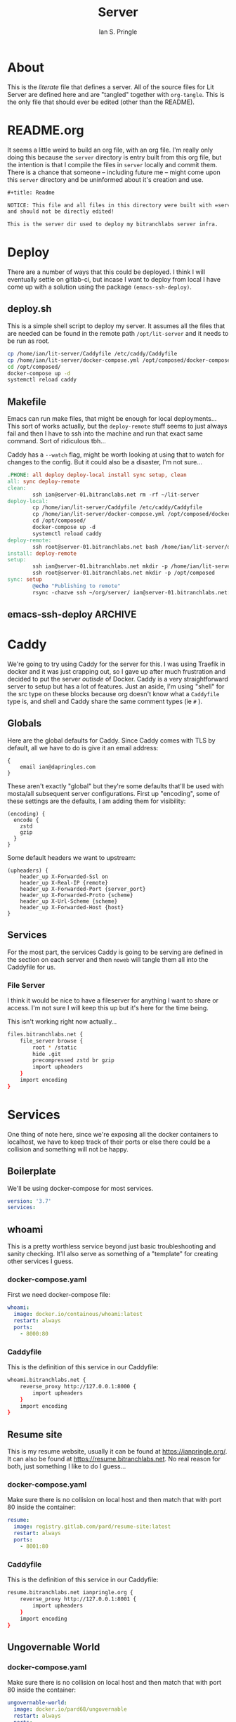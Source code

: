 :PROPERTIES:
:AUTHOR: Ian S. Pringle
:CREATED: <2022-09-01 Thu>
:MODIFIED: <2022-09-06 Tue 15:54>
:TYPE: literate
:tangle-dir: ~/org/server/
:ID:       38e111be-5b40-4f41-b960-f520cada1b79
:END:
#+title: Server

* About
This is the /literate/ file that defines a server. All of the source files for Lit
Server are defined here and are "tangled" together with =org-tangle=. This is the
only file that should ever be edited (other than the README).

* README.org
:PROPERTIES:
:header-args: :tangle ~/org/server/README.org :comments link :mkdirp yes :padline no :noweb tangle :cache yes
:END:

It seems a little weird to build an org file, with an org file. I'm really only
doing this because the =server= directory is entry built from this org file, but
the intention is that I compile the files in =server= locally and commit them.
There is a chance that someone -- including future me -- might come upon this
=server= directory and be uninformed about it's creation and use.
#+begin_src org
,#+title: Readme

NOTICE: This file and all files in this directory were built with =server.org=
and should not be directly edited!

This is the server dir used to deploy my bitranchlabs server infra.
#+end_src

* Deploy
There are a number of ways that this could be deployed. I think I will
eventually settle on gitlab-ci, but incase I want to deploy from local I have
come up with a solution using the package =(emacs-ssh-deploy)=.
** deploy.sh
:PROPERTIES:
:header-args: :tangle ~/org/server/deploy.sh :comments link :mkdirp yes :padline no :noweb tangle :cache yes
:END:
This is a simple shell script to deploy my server. It assumes all the files that
are needed can be found in the remote path =/opt/lit-server= and it needs to be
run as root.
#+begin_src bash :shebang "#!/usr/bin/env bash"
cp /home/ian/lit-server/Caddyfile /etc/caddy/Caddyfile
cp /home/ian/lit-server/docker-compose.yml /opt/composed/docker-compose.yml
cd /opt/composed/
docker-compose up -d
systemctl reload caddy
#+end_src

** Makefile
:PROPERTIES:
:header-args: :tangle ~/org/server/Makefile :comments link :mkdirp yes :padline no :noweb tangle :cache yes
:END:
Emacs can run make files, that might be enough for local deployments... This
sort of works actually, but the =deploy-remote= stuff seems to just always fail
and then I have to ssh into the machine and run that exact same command. Sort of
ridiculous tbh...

Caddy has a =--watch= flag, might be worth looking at using that to watch for
changes to the config. But it could also be a disaster, I'm not sure...
#+begin_src makefile
.PHONE: all deploy deploy-local install sync setup, clean
all: sync deploy-remote
clean:
		ssh ian@server-01.bitranclabs.net rm -rf ~/lit-server
deploy-local:
		cp /home/ian/lit-server/Caddyfile /etc/caddy/Caddyfile
		cp /home/ian/lit-server/docker-compose.yml /opt/composed/docker-compose.yml
		cd /opt/composed/
		docker-compose up -d
		systemctl reload caddy
deploy-remote:
		ssh root@server-01.bitranchlabs.net bash /home/ian/lit-server/deploy.sh
install: deploy-remote
setup:
		ssh ian@server-01.bitranchlabs.net mkdir -p /home/ian/lit-server
		ssh root@server-01.bitranchlabs.net mkdir -p /opt/composed
sync: setup
		@echo "Publishing to remote"
		rsync -chazve ssh ~/org/server/ ian@server-01.bitranchlabs.net:~/lit-server/
#+end_src
** emacs-ssh-deploy :ARCHIVE:
:PROPERTIES:
:header-args: :tangle ~/org/server/.dir-locals.el :comments link :mkdirp yes :padline no :noweb tangle :cache yes
:END:

<2022-09-01 Thu>: This isn't working so... :(

This is the configuration to set the right values in =.dir-locals.el=. This file
is in the server directory and so deployments have to be initiated /from/ within
that directory, but I think this is acceptable, if it ain't I'll change it!
#+begin_src elisp :tangle no
((nil . (
  (ssh-deploy-root-local . "/Users/ian/org/server/")
  (ssh-deploy-root-remote . "/ssh:ian@server-01.bitranchlabs.net|sudo::/opt/lit-server/")
  (ssh-deploy-async . 1)
  (ssh-deploy-async-with-threads . 0)
  (ssh-deploy-on-explicit-save . 0)
  (ssh-deploy-script . (lambda()
                         (let ((default-directory ssh-deploy-root-local))
                           (shell-command "bash deploy.sh") (ssh-deploy-upload-handler))))
)))
#+end_src

* Caddy

We're going to try using Caddy for the server for this. I was using Traefik in
docker and it was just crapping out, so I gave up after much frustration and
decided to put the server /outisde/ of Docker. Caddy is a very straightforward
server to setup but has a lot of features. Just an aside, I'm using "shell" for
the src type on these blocks because org doesn't know what a =Caddyfile= type is,
and shell and Caddy share the same comment types (ie =#= ).

** Globals
:PROPERTIES:
:header-args: :tangle ~/org/server/Caddyfile :comments link :mkdirp yes :padline no :noweb tangle :cache yes
:END:
Here are the global defaults for Caddy. Since Caddy comes with TLS by default,
all we have to do is give it an email address:
#+begin_src shell
{
    email ian@dapringles.com
}
#+end_src

These aren't exactly "global" but they're some defaults that'll be used with
mosta/all subsequent server configurations. First up "encoding", some of these
settings are the defaults, I am adding them for visibility:
#+begin_src shell
(encoding) {
  encode {
    zstd
    gzip
  }
}
#+end_src

Some default headers we want to upstream:
#+begin_src shell
(upheaders) {
    header_up X-Forwarded-Ssl on
    header_up X-Real-IP {remote}
    header_up X-Forwarded-Port {server_port}
    header_up X-Forwarded-Proto {scheme}
    header_up X-Url-Scheme {scheme}
    header_up X-Forwarded-Host {host}
}
#+end_src

** Services
For the most part, the services Caddy is going to be serving are defined in the
section on each server and then =noweb= will tangle them all into the Caddyfile
for us.

*** File Server
I think it would be nice to have a fileserver for anything I want to share or access. I'm not sure I will keep this up but it's here for the time being.

This isn't working right now actually...
#+name: fileserver-caddy
#+begin_src bash :tangle no
files.bitranchlabs.net {
    file_server browse {
        root * /static
        hide .git
        precompressed zstd br gzip
        import upheaders
    }
    import encoding
}
#+end_src
* Services
:PROPERTIES:
:header-args: :tangle ~/org/server/docker-compose.yml :comments no :mkdirp yes :padline no :noweb tangle :cache yes
:END:

One thing of note here, since we're exposing all the docker containers to
localhost, we have to keep track of their ports or else there could be a
collision and something will not be happy.

** Boilerplate
We'll be using docker-compose for most services.
#+begin_src yaml
version: '3.7'
services:
#+end_src

** whoami
This is a pretty worthless service beyond just basic troubleshooting and sanity
checking. It'll also serve as something of a "template" for creating other
services I guess.
*** docker-compose.yaml
First we need docker-compose file:
#+begin_src yaml
  whoami:
    image: docker.io/containous/whoami:latest
    restart: always
    ports:
      - 8000:80
#+end_src
*** Caddyfile
:PROPERTIES:
:header-args: :tangle ~/org/server/Caddyfile :comments link :mkdirp yes :padline no :noweb tangle :cache yes
:END:

This is the definition of this service in our Caddyfile:
#+name: whoami-caddy
#+begin_src bash
whoami.bitranchlabs.net {
    reverse_proxy http://127.0.0.1:8000 {
        import upheaders
    }
    import encoding
}
#+end_src

** Resume site
This is my resume website, usually it can be found at [[https://ianpringle.org/]].
It can also be found at [[https://resume.bitranchlabs.net]]. No real reason for
both, just something I like to do I guess...
*** docker-compose.yaml
Make sure there is no collision on local host and then match that with port 80
inside the container:
#+begin_src yaml
  resume:
    image: registry.gitlab.com/pard/resume-site:latest
    restart: always
    ports:
      - 8001:80
#+end_src

*** Caddyfile
:PROPERTIES:
:header-args: :tangle ~/org/server/Caddyfile :comments link :mkdirp yes :padline no :noweb tangle :cache yes
:END:

This is the definition of this service in our Caddyfile:
#+name: resume-caddy
#+begin_src bash
resume.bitranchlabs.net ianpringle.org {
    reverse_proxy http://127.0.0.1:8001 {
        import upheaders
    }
    import encoding
}
#+end_src
** Ungovernable World
*** docker-compose.yaml
Make sure there is no collision on local host and then match that with port 80
inside the container:
#+begin_src yaml
  ungovernable-world:
    image: docker.io/pard68/ungovernable
    restart: always
    ports:
      - 8002:80
#+end_src

*** Caddyfile
:PROPERTIES:
:header-args: :tangle ~/org/server/Caddyfile :comments link :mkdirp yes :padline no :noweb tangle :cache yes
:END:

This is the config for the actual site, we put the redirect block above it so
that it can be properly redirected.
#+name: ungovernable-world-caddy
#+begin_src bash
ungovernable.world {
    reverse_proxy http://127.0.0.1:8002 {
        import upheaders
    }
    import encoding
}
#+end_src
** Bitranchlabs
*** Blog
**** docker-compose.yaml
Make sure there is no collision on local host and then match that with port 80
inside the container:
#+begin_src yaml
  brl-www:
    image: registry.gitlab.com/bitranchlabs/www:latest
    restart: always
    ports:
      - 8003:80
#+end_src

**** Caddyfile
:PROPERTIES:
:header-args: :tangle ~/org/server/Caddyfile :comments link :mkdirp yes :padline no :noweb tangle :cache yes
:END:

This is for redirecting some URLs to the desired site.
#+name: brl-www-redir
#+begin_src bash
bitranchlabs.com, bitranchlabs.net, www.bitranchlabs.net, bitranchlabs.org, www.bitranchlabs.org {
    redir https://bitranchlabs.com{uri}
}
#+end_src

This is the config for the actual site, we put the redirect block above it so
that it can be properly redirected.
#+name: brl-www-caddy
#+begin_src bash
www.bitranchlabs.com {
    reverse_proxy http://127.0.0.1:8003 {
        import upheaders
    }
    import encoding
}
#+end_src
*** API
I use the =bitranchlabs.com= domain for some APIs. Because I route by path for these, the setup can be a bit complex (it isn't currently, but if I add API that'll change). In Caddy we will need to use a directive called =handle= to manage directing ports by path. These directives need to all be in the same block, so we'll use some noweb for that.

#+name: brl-api-caddy
#+begin_src shell :tangle ~/org/server/Caddyfile :comments link :mkdirp yes :padline no :noweb tangle :cache yes
api.bitranchlabs.com {
    <<brl-your-face-api>>
    import encoding
}
#+end_src
**** Your Face API
***** docker-compose.yaml
Make sure there is no collision on local host and then match that with port 80
inside the container:
#+begin_src yaml
  brl-your-face-api:
    image: registry.gitlab.com/pard/yourface-api:master-1
    restart: always
    ports:
      - 8004:80
#+end_src

***** Caddyfile

This maps that path specified to the port. We are using Caddy's =handle_path= directive here because we want to strip that path being requested since the upstream microserve isn't aware of paths and thinks it's being served from =/=
#+name: brl-your-face-api
#+begin_src bash :tangle no :noweb tangle
    handle_path /api/v1/yourface {
        reverse_proxy http://127.0.0.1:8004 {
            import upheaders
        }
    }
#+end_src
* Firewall
:PROPERTIES:
:header-args: :tangle ~/org/server/ferm.conf :comments link :mkdirp yes :padline no :noweb tangle :cache yes
:END:
ferm's configuration is pretty straightforward, you tables and chains, you can
specific a domain (ip, ipv6) for the table, and you can target specific
predefined policies (ACCEPT, DROP, etc.). I am not a networking guy or a
firewall guru, but I think I have enough understanding to write something...
#+begin_src shell
<<anti-ddos-func>>
#+end_src

** The filter Table
We'll write to the default table =filter=:
#+begin_src shell
table filter {
    #+end_src

And we'll start with the =INPUT= chain:
    #+begin_src shell
    chain INPUT {
        #+end_src

Seems like you start with a your catch-all, in this case I want to =DROP= anything
that isn't explicitly allowed, hopefully this will prevent some attacks just by
not advertising this server exists.
        #+begin_src shell
        policy DROP;
        #+end_src
I am still not entirely sure what "connection tracking" is or means, but this
rules controls this and here is a [[https://web.mit.edu/rhel-doc/4/RH-DOCS/rhel-sg-en-4/s1-firewall-state.html][brief synopsis]] of the idea.
        #+begin_src shell
        mod state state INVALID DROP;
        mod state state (ESTABLISHED RELATED) ACCEPT;
#+end_src

This is rather self-explanatory, we allow local connections through the
firewall, it probably is safe to say this won't hurt, if an attacker is coming
from local we got bigger fish to fry...
#+begin_src
        interface lo ACCEPT;
#+end_src

Contrary to the default settings, I do /not/ want to respond to ICMP:
#+begin_src
        proto icmp icmp-type echo-request DROP;
#+end_src

Now for the things that this server needs to have open. The use of =dport= refers
to the intended destination of the request.
#+begin_src :tangle no
        proto tcp dport (http https) ACCEPT;
#+end_src

We also want to accept SSH connections. I might change this in the future to be
over a port other than the default, but for now 22 is good enough!
#+begin_src shell :tangle no
        proto tcp dport ssh ACCEPT;
#+end_src

Everything else is dropped. We also want to allow all outgoing connections,
though I might look into changing this eventually and would like to log all
outgoing connections at the very least. And since we're a web server and are not
in the business of routing for other machines, we will drop all =FOWARD= requests.
#+begin_src shell
<<anti-ddos-func-call>>
    }
    chain OUTPUT policy ACCEPT;
    chain FORWARD policy DROP;
}
#+end_src

** Anti-DDoS logic
To mitigate DDoS attacks, we can define a function to track requests over time
for a specfic IP address and if it exceeds a given threshold, we block that
address for some length of time. This comes right from the examples document,
except I removed the IP address exceptions logic because I don't have a static
address and the address I do get is sometimes shared with other Starlink
customers.
#+name: anti-ddos-func
#+begin_src shell :tangle no :noweb tangle
@def &ANTIDDOS($ports, $seconds, $hits, $time) = {
        proto tcp dport $ports @subchain "ddos_check" {
                mod conntrack ctstate (ESTABLISHED RELATED) ACCEPT;
                mod recent name "ddos_check" rcheck seconds $seconds hitcount $hits @subchain "ddos" {
                        mod recent set name "ddos" NOP;
                        DROP;
                }
                mod recent set name "ddos_check" NOP;
                mod recent name "ddos" rcheck seconds $time DROP;
                mod recent name "ddos" remove NOP;
                mod conntrack ctstate NEW ACCEPT;
                DROP;
        }
}
#+end_src

To use this we want to do two things, first we need to define this /before/ our
filter table declaration and in that table we want to replace the line(s) that
declare ports we accept with the following which says "check requests to ports
22, 88, and 443 to see if the requester has made more than 50 requests in the
last three seconds, and if so, drop their request and ban them for 86400
seconds." The docs say to do =(22, 80, 443)= however if you try to do that =ferm=
will give a warning and rejects the configuration file. According to the error,
arrays should not be comma separated but should just have spaces. I have opened
an [[https://github.com/MaxKellermann/ferm/issues/93][issue]] for this and hopefully it'll be resolved before anyone else gets
confused.

#+name: anti-ddos-func-call
#+begin_src shell :tangle no
        &ANTIDDOS((22 80 443), 50, 3, 86400);
#+end_src

** IPv6
My ipv6 filter table is also right from the docs, except I am dropping ICMP and
I'm routing traffic through the anti-DDoS logic.
#+begin_src shell
domain ip6 table filter {
    chain INPUT {
        policy DROP;
        mod state state INVALID DROP;
        mod state state (ESTABLISHED RELATED) ACCEPT;

        interface lo ACCEPT;
        proto ipv6-icmp DROP;

        &ANTIDDOS((22 80 443), 50, 3, 86400);
    }
    chain OUTPUT policy ACCEPT;
    chain FORWARD policy DROP;
}
#+end_src

* Utilities
** (org-tangle-into-dir)
This is a helper function to make tangling a little simpler. This is also in my
emacs config, but it's here because if this file is to be run on by someone else
or with a minimal config, this function would be required still. I got this from
[[https://emacs.stackexchange.com/questions/46479/how-to-set-a-tangled-parent-directory-for-each-subtree-in-org-mode][here]].
#+begin_src emacs-lisp :tangle no :results value
(defun org-tangle-into-dir (sub-path)
  "Expand the SUB-PATH into the directory given by the tangle-dir
   property if that property exists, else use the
   `default-directory'."
  (expand-file-name sub-path
                    (or
                     (org-entry-get (point) "tangle-dir" 'inherit)
                     (default-directory))))
#+end_src
